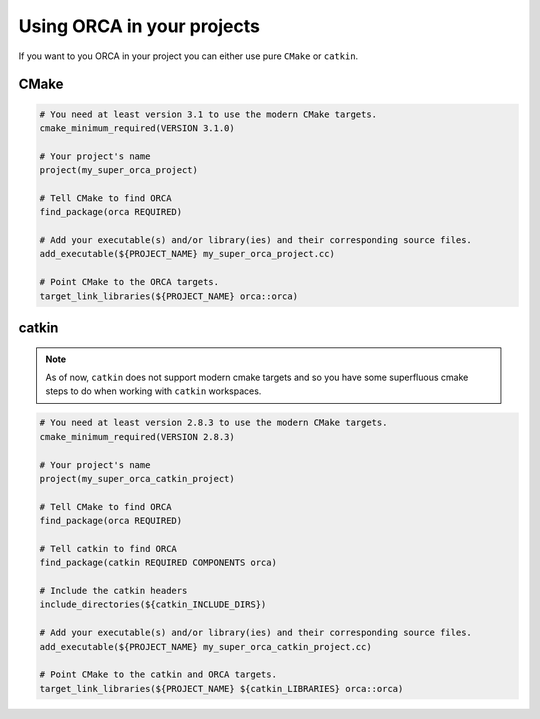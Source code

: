 .. _using_the_lib:

++++++++++++++++++++++++++++++
Using ORCA in your projects
++++++++++++++++++++++++++++++

If you want to you ORCA in your project you can either use pure ``CMake`` or ``catkin``.


CMake
===========================


.. code-block:: cmake

    # You need at least version 3.1 to use the modern CMake targets.
    cmake_minimum_required(VERSION 3.1.0)

    # Your project's name
    project(my_super_orca_project)

    # Tell CMake to find ORCA
    find_package(orca REQUIRED)

    # Add your executable(s) and/or library(ies) and their corresponding source files.
    add_executable(${PROJECT_NAME} my_super_orca_project.cc)

    # Point CMake to the ORCA targets.
    target_link_libraries(${PROJECT_NAME} orca::orca)





catkin
===========================

.. note:: As of now, ``catkin`` does not support modern cmake targets and so you have some superfluous cmake steps to do when working with ``catkin`` workspaces.

.. code-block:: cmake

    # You need at least version 2.8.3 to use the modern CMake targets.
    cmake_minimum_required(VERSION 2.8.3)

    # Your project's name
    project(my_super_orca_catkin_project)

    # Tell CMake to find ORCA
    find_package(orca REQUIRED)

    # Tell catkin to find ORCA
    find_package(catkin REQUIRED COMPONENTS orca)

    # Include the catkin headers
    include_directories(${catkin_INCLUDE_DIRS})

    # Add your executable(s) and/or library(ies) and their corresponding source files.
    add_executable(${PROJECT_NAME} my_super_orca_catkin_project.cc)

    # Point CMake to the catkin and ORCA targets.
    target_link_libraries(${PROJECT_NAME} ${catkin_LIBRARIES} orca::orca)
